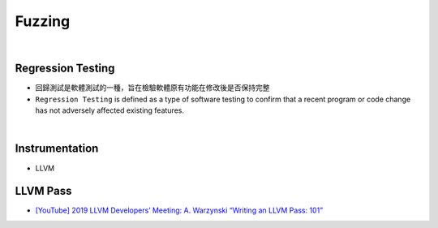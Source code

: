 Fuzzing
==========

|

Regression Testing
--------------------

- 回歸測試是軟體測試的一種，旨在檢驗軟體原有功能在修改後是否保持完整

- ``Regression Testing`` is defined as a type of software testing to confirm that a recent program or code change has not adversely affected existing features.


|

Instrumentation
------------------

- LLVM




LLVM Pass
------------

- `[YouTube] 2019 LLVM Developers’ Meeting: A. Warzynski “Writing an LLVM Pass: 101” <https://www.youtube.com/watch?v=ar7cJl2aBuU>`_





